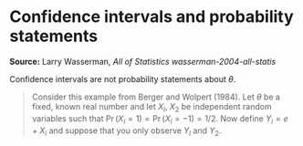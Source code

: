 * Confidence intervals and probability statements

#+FILETAGS: :statistics:

*Source:* Larry Wasserman, /All of Statistics/
[[~/Documents/Papers/wasserman-2004-all-statis.pdf][wasserman-2004-all-statis]]

Confidence intervals are not probability statements about $\theta$.

#+BEGIN_QUOTE
Consider this example from Berger and Wolpert (1984). Let $\theta$ be a
fixed, known real number and let $X_l$, $X_2$ be independent random variables
such that $\Pr(X_i = 1) = \Pr(X_i = -1) = 1/2$. Now define $Y_i = e + X_i$
and suppose that you only observe $Y_l$ and $Y_2$.
#+END_QUOTE
